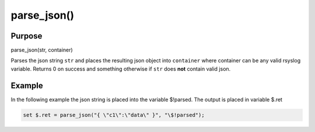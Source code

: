 ************
parse_json()
************

Purpose
=======

parse_json(str, container)

Parses the json string ``str`` and places the resulting json object
into ``container`` where container can be any valid rsyslog variable.
Returns 0 on success and something otherwise if ``str`` does **not**
contain valid json.


Example
=======

In the following example the json string is placed into the variable $!parsed.
The output is placed in variable $.ret

.. code-block:: none

   set $.ret = parse_json("{ \"c1\":\"data\" }", "\$!parsed");



